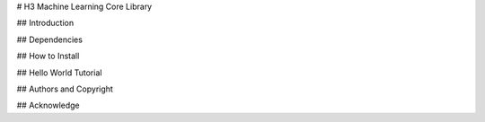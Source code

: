 # H3 Machine Learning Core Library

## Introduction 

## Dependencies 

## How to Install 

## Hello World Tutorial

## Authors and Copyright

## Acknowledge




